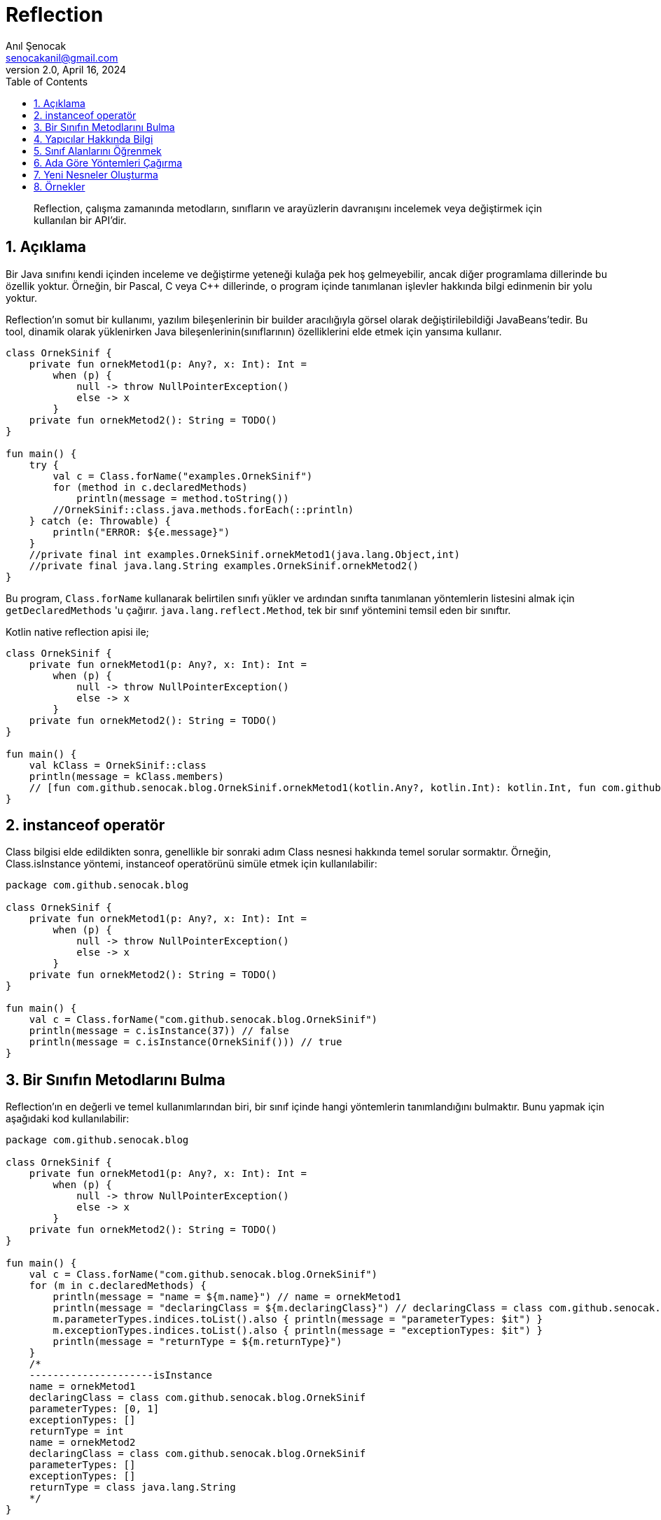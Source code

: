 = Reflection
:source-highlighter: highlight.js
Anıl Şenocak <senocakanil@gmail.com>
2.0, April 16, 2024
:description:  Reflection, çalışma zamanında metodların, sınıfların ve arayüzlerin davranışını incelemek veya değiştirmek için kullanılan bir API'dir.
:organization: Personal
:doctype: book
:preface-title: Preface
// Settings:
:experimental:
:reproducible:
:icons: font
:listing-caption: Listing
:sectnums:
:toc:
:toclevels: 3
:xrefstyle: short
:nofooter:

[%notitle]
--
[abstract]
{description}
--

== Açıklama
Bir Java sınıfını kendi içinden inceleme ve değiştirme yeteneği kulağa pek hoş gelmeyebilir, ancak diğer programlama dillerinde bu özellik yoktur. Örneğin, bir Pascal, C veya C++ dillerinde, o program içinde tanımlanan işlevler hakkında bilgi edinmenin bir yolu yoktur.

Reflection'ın somut bir kullanımı, yazılım bileşenlerinin bir builder aracılığıyla görsel olarak değiştirilebildiği JavaBeans'tedir. Bu tool, dinamik olarak yüklenirken Java bileşenlerinin(sınıflarının) özelliklerini elde etmek için yansıma kullanır.

[source,kotlin]
----
class OrnekSinif {
    private fun ornekMetod1(p: Any?, x: Int): Int =
        when (p) {
            null -> throw NullPointerException()
            else -> x
        }
    private fun ornekMetod2(): String = TODO()
}

fun main() {
    try {
        val c = Class.forName("examples.OrnekSinif")
        for (method in c.declaredMethods)
            println(message = method.toString())
        //OrnekSinif::class.java.methods.forEach(::println)
    } catch (e: Throwable) {
        println("ERROR: ${e.message}")
    }
    //private final int examples.OrnekSinif.ornekMetod1(java.lang.Object,int)
    //private final java.lang.String examples.OrnekSinif.ornekMetod2()
}
----
Bu program, `Class.forName` kullanarak belirtilen sınıfı yükler ve ardından sınıfta tanımlanan yöntemlerin listesini almak için `getDeclaredMethods` 'u çağırır. `java.lang.reflect.Method`, tek bir sınıf yöntemini temsil eden bir sınıftır.

Kotlin native reflection apisi ile;

[source,kotlin]
----
class OrnekSinif {
    private fun ornekMetod1(p: Any?, x: Int): Int =
        when (p) {
            null -> throw NullPointerException()
            else -> x
        }
    private fun ornekMetod2(): String = TODO()
}

fun main() {
    val kClass = OrnekSinif::class
    println(message = kClass.members)
    // [fun com.github.senocak.blog.OrnekSinif.ornekMetod1(kotlin.Any?, kotlin.Int): kotlin.Int, fun com.github.senocak.blog.OrnekSinif.ornekMetod2(): kotlin.String, fun com.github.senocak.blog.OrnekSinif.equals(kotlin.Any?): kotlin.Boolean, fun com.github.senocak.blog.OrnekSinif.hashCode(): kotlin.Int, fun com.github.senocak.blog.OrnekSinif.toString(): kotlin.String]
}
----

== instanceof operatör
Class bilgisi elde edildikten sonra, genellikle bir sonraki adım Class nesnesi hakkında temel sorular sormaktır. Örneğin, Class.isInstance yöntemi, instanceof operatörünü simüle etmek için kullanılabilir:

[source,kotlin]
----
package com.github.senocak.blog

class OrnekSinif {
    private fun ornekMetod1(p: Any?, x: Int): Int =
        when (p) {
            null -> throw NullPointerException()
            else -> x
        }
    private fun ornekMetod2(): String = TODO()
}

fun main() {
    val c = Class.forName("com.github.senocak.blog.OrnekSinif")
    println(message = c.isInstance(37)) // false
    println(message = c.isInstance(OrnekSinif())) // true
}
----

== Bir Sınıfın Metodlarını Bulma
Reflection'ın en değerli ve temel kullanımlarından biri, bir sınıf içinde hangi yöntemlerin tanımlandığını bulmaktır. Bunu yapmak için aşağıdaki kod kullanılabilir:
[source,kotlin]
----
package com.github.senocak.blog

class OrnekSinif {
    private fun ornekMetod1(p: Any?, x: Int): Int =
        when (p) {
            null -> throw NullPointerException()
            else -> x
        }
    private fun ornekMetod2(): String = TODO()
}

fun main() {
    val c = Class.forName("com.github.senocak.blog.OrnekSinif")
    for (m in c.declaredMethods) {
        println(message = "name = ${m.name}") // name = ornekMetod1
        println(message = "declaringClass = ${m.declaringClass}") // declaringClass = class com.github.senocak.blog.OrnekSinif
        m.parameterTypes.indices.toList().also { println(message = "parameterTypes: $it") }
        m.exceptionTypes.indices.toList().also { println(message = "exceptionTypes: $it") }
        println(message = "returnType = ${m.returnType}")
    }
    /*
    ---------------------isInstance
    name = ornekMetod1
    declaringClass = class com.github.senocak.blog.OrnekSinif
    parameterTypes: [0, 1]
    exceptionTypes: []
    returnType = int
    name = ornekMetod2
    declaringClass = class com.github.senocak.blog.OrnekSinif
    parameterTypes: []
    exceptionTypes: []
    returnType = class java.lang.String
    */
}
----

== Yapıcılar Hakkında Bilgi
Bir sınıfın kurucuları hakkında bilgi edinmek için benzer bir yaklaşım kullanılır. Örneğin:
[source,kotlin]
----
package com.github.senocak.blog

class OrnekSinif {
    private fun ornekMetod1(p: Any?, x: Int): Int =
        when (p) {
            null -> throw NullPointerException()
            else -> x
        }
    private fun ornekMetod2(): String = TODO()
}

fun main() {
    val c = Class.forName("com.github.senocak.blog.OrnekSinif")
    println(message = "---------------------declaredConstructors")
    for (ct in c.declaredConstructors) {
        println("name = ${ct.name}")
        println("decl class = ${ct.declaringClass}")
        ct.parameterTypes.indices.toList().also { println(message = "parameterTypes: $it") }
        ct.exceptionTypes.indices.toList().also { println(message = "exceptionTypes: $it") }
    }
    /*
    ---------------------declaredConstructors
    name = com.github.senocak.blog.OrnekSinif
    decl class = class com.github.senocak.blog.OrnekSinif
    parameterTypes: []
    exceptionTypes: []
    */
}
----

== Sınıf Alanlarını Öğrenmek
Bir sınıfta hangi veri alanlarının tanımlandığını bulmak da mümkündür. Bunu yapmak için aşağıdaki kod kullanılabilir:
[source,kotlin]
----
package com.github.senocak.blog

import java.lang.reflect.Modifier

class OrnekSinif {
    private lateinit var yas: String
    private fun ornekMetod1(p: Any?, x: Int): Int =
        when (p) {
            null -> throw NullPointerException()
            else -> x
        }
    private fun ornekMetod2(): String = TODO()
}

fun main() {
    val c = Class.forName("com.github.senocak.blog.OrnekSinif")
    println(message = "---------------------declaredFields")
    for (fld in c.declaredFields) {
        println(message = "name = ${fld.name}")
        println(message = "decl class = ${fld.declaringClass}")
        println(message = "type = ${fld.type}")
        println(message = "modifiers = " + Modifier.toString(fld.modifiers))
    }
    /*
    ---------------------declaredFields
    name = yas
    decl class = class com.github.senocak.blog.OrnekSinif
    type = class java.lang.String
    modifiers = private
    */
}
----

== Ada Göre Yöntemleri Çağırma
Şimdiye kadar sunulan örneklerin tümü, sınıf bilgilerinin elde edilmesiyle ilgilidir. Ancak reflection'ı başka şekillerde kullanmak da mümkündür, örneğin belirli bir isimde bir yöntemi çağırmak için.
[source,kotlin]
----
import java.lang.reflect.Modifier
import kotlin.reflect.KClass
import kotlin.reflect.full.createInstance
import kotlin.reflect.full.declaredMemberProperties
import kotlin.reflect.full.functions
import kotlin.reflect.jvm.isAccessible

@Target(AnnotationTarget.PROPERTY, AnnotationTarget.FUNCTION, AnnotationTarget.TYPE)
annotation class OrnekAnnotation

class OrnekSinif {
    constructor(name: String? = "anil", country: String? = "anil") {
        println(message = "second constructor")
    }

    @OrnekAnnotation
    private lateinit var yas: String
    private fun ornekMetod1(p: Any?, x: Int): Int =
        when (p) {
            null -> throw NullPointerException()
            else -> x
        }
    @OrnekAnnotation
    private fun ornekMetod2(): String = TODO()
}

fun main() {
    val c = OrnekSinif::class
    println(message = "---------------------methodCallKotlin")
    (c.functions.find { it.name == "ornekMetod1" } ?: throw NullPointerException())
        .also {
            it.isAccessible = true
            println(message = "Result: ${it.call(c.createInstance(), "p", 5)}")
        }
    /*
    ---------------------methodCallKotlin
    second constructor
    Result: 5
    */
}
----
Bir programın `ornekMetod1` yöntemini çağırmak istediğini, ancak runtime'a kadar bunu bilmediğini varsayalım. Yani, yöntemin adı yürütme sırasında belirtilir. Yukarıdaki program bunu yapmanın bir yolunu göstermektedir.

ornekMetod1, sınıfta iki parametre türüne sahip ve uygun ada sahip bir yöntem bulmak için kullanılır. Bu yöntem bir kez bulunup bir Method nesnesi içinde yakalandıktan sonra, uygun türde bir nesne örneğine çağrılır.

== Yeni Nesneler Oluşturma
Yapıcılar için yöntem çağırmanın eşdeğeri yoktur, çünkü bir yapıcıyı çağırmak yeni bir nesne oluşturmaya eşdeğerdir (en kesin olmak gerekirse, yeni bir nesne oluşturmak hem bellek ayırmayı hem de nesne oluşturmayı içerir). Bu nedenle, önceki örneğe en yakın eşdeğer şunu söylemektir:
[source,kotlin]
----
import java.lang.reflect.Modifier
import kotlin.reflect.KClass
import kotlin.reflect.full.createInstance
import kotlin.reflect.full.declaredMemberProperties
import kotlin.reflect.full.functions
import kotlin.reflect.jvm.isAccessible

@Target(AnnotationTarget.PROPERTY, AnnotationTarget.FUNCTION, AnnotationTarget.TYPE)
annotation class OrnekAnnotation

class OrnekSinif {
    constructor(name: String? = "anil", country: String? = "anil") {
        println(message = "second constructor")
    }

    @OrnekAnnotation
    private lateinit var yas: String
    private fun ornekMetod1(p: Any?, x: Int): Int =
        when (p) {
            null -> throw NullPointerException()
            else -> x
        }
    @OrnekAnnotation
    private fun ornekMetod2(): String = TODO()
}

fun main() {
    val c = OrnekSinif::class
    println(message = "---------------------createInstance")
    println(message = "createInstance: ${c.createInstance()}")
    /*
    ---------------------createInstance
    second constructor
    createInstance: com.github.senocak.blog.OrnekSinif@448c8166
    */
}
----


== Örnekler
[source,kotlin]
----
import java.lang.reflect.Modifier
import kotlin.reflect.KClass
import kotlin.reflect.full.createInstance
import kotlin.reflect.full.declaredMemberProperties
import kotlin.reflect.full.functions
import kotlin.reflect.jvm.isAccessible

@Target(AnnotationTarget.PROPERTY, AnnotationTarget.FUNCTION, AnnotationTarget.TYPE)
annotation class OrnekAnnotation

class OrnekSinif {
    constructor(name: String? = "anil", country: String? = "anil") {
        println(message = "second constructor")
    }

    @OrnekAnnotation
    private lateinit var yas: String
    private fun ornekMetod1(p: Any?, x: Int): Int =
        when (p) {
            null -> throw NullPointerException()
            else -> x
        }
    @OrnekAnnotation
    private fun ornekMetod2(): String = TODO()
}

fun main() {
    val c = Class.forName("com.github.senocak.blog.OrnekSinif")
    for (method in c.declaredMethods)
        println(message = method.toString())
    //OrnekSinif::class.java.methods.forEach(::println)
    //private final int examples.OrnekSinif.ornekMetod1(java.lang.Object,int)
    //private final java.lang.String examples.OrnekSinif.ornekMetod2()

    val kClass = OrnekSinif::class
    println(message = kClass.members)
    // [fun com.github.senocak.blog.OrnekSinif.ornekMetod1(kotlin.Any?, kotlin.Int): kotlin.Int, fun com.github.senocak.blog.OrnekSinif.ornekMetod2(): kotlin.String, fun com.github.senocak.blog.OrnekSinif.equals(kotlin.Any?): kotlin.Boolean, fun com.github.senocak.blog.OrnekSinif.hashCode(): kotlin.Int, fun com.github.senocak.blog.OrnekSinif.toString(): kotlin.String]

    //isInstance(c = c)
    //isInstanceKotlin(c = OrnekSinif::class)
    //declaredMethods(c = c)
    //declaredMethodsKotlin(c = OrnekSinif::class)
    //declaredConstructors(c = c)
    //declaredConstructorsKotlin(c = OrnekSinif::class)
    //methodCallKotlin(c = OrnekSinif::class)
    //createInstance(c = OrnekSinif::class)
}

fun isInstance(c: Class<*>) {
    println(message = "---------------------isInstance")
    println(message = c.isInstance(37)) // false
    println(message = c.isInstance(OrnekSinif())) // true
}
fun isInstanceKotlin(c: KClass<*>) {
    println(message = "---------------------isInstanceKotlin")
    println(message = c.isInstance(37)) // false
    println(message = c.isInstance(OrnekSinif())) // true
}
fun declaredMethods(c: Class<*>) {
    println(message = "---------------------declaredMethods")
    for (m in c.declaredMethods) {
        println(message = "name = ${m.name}") // name = ornekMetod1
        println(message = "declaringClass = ${m.declaringClass}") // declaringClass = class com.github.senocak.blog.OrnekSinif
        m.parameterTypes.indices.toList().also { println(message = "parameterTypes: $it") }
        m.exceptionTypes.indices.toList().also { println(message = "exceptionTypes: $it") }
        println(message = "returnType = ${m.returnType}")
    }
    /*
    ---------------------isInstance
    name = ornekMetod1
    declaringClass = class com.github.senocak.blog.OrnekSinif
    parameterTypes: [0, 1]
    exceptionTypes: []
    returnType = int
    name = ornekMetod2
    declaringClass = class com.github.senocak.blog.OrnekSinif
    parameterTypes: []
    exceptionTypes: []
    returnType = class java.lang.String
    */
}
fun declaredMethodsKotlin(c: KClass<*>) {
    println(message = "---------------------isInstanceKotlin")
    c.functions.forEach {
        println(message = "name: ${it.name}")
        println("declaringClass: ${it.returnType}")
        println("visibility: ${it.visibility}")
        println("isAccessible: ${it.isAccessible}")
        println("isOpen: ${it.isOpen}")
        println("isAbstract: ${it.isAbstract}")
        println("isFinal: ${it.isFinal}")
        println("isSuspend: ${it.isSuspend}")
        println("isExternal: ${it.isExternal}")
        println("isInline: ${it.isInline}")
        println("isInfix: ${it.isInfix}")
        println("isOperator: ${it.isOperator}")
        println("annotations: ${it.annotations}")
        println("parameters: ${it.parameters}")
        println("typeParameters: ${it.typeParameters}")
    }
    /*
    ---------------------isInstance Kotlin
    name: ornekMetod1
    declaringClass: kotlin.Int
    visibility: PRIVATE
    isAccessible: false
    isOpen: false
    isAbstract: false
    isFinal: true
    isSuspend: false
    isExternal: false
    isInline: false
    isInfix: false
    isOperator: false
    annotations: []
    parameters: [instance parameter of fun com.github.senocak.blog.OrnekSinif.ornekMetod1(kotlin.Any?, kotlin.Int): kotlin.Int, parameter #1 p of fun com.github.senocak.blog.OrnekSinif.ornekMetod1(kotlin.Any?, kotlin.Int): kotlin.Int, parameter #2 x of fun com.github.senocak.blog.OrnekSinif.ornekMetod1(kotlin.Any?, kotlin.Int): kotlin.Int]
    typeParameters: []
    name: ornekMetod2
    declaringClass: kotlin.String
    visibility: PRIVATE
    isAccessible: false
    isOpen: false
    isAbstract: false
    isFinal: true
    isSuspend: false
    isExternal: false
    isInline: false
    isInfix: false
    isOperator: false
    annotations: [@com.github.senocak.blog.OrnekAnnotation()]
    parameters: [instance parameter of fun com.github.senocak.blog.OrnekSinif.ornekMetod2(): kotlin.String]
    typeParameters: []
    name: equals
    declaringClass: kotlin.Boolean
    visibility: PUBLIC
    isAccessible: false
    isOpen: true
    isAbstract: false
    isFinal: false
    isSuspend: false
    isExternal: false
    isInline: false
    isInfix: false
    isOperator: true
    annotations: []
    parameters: [instance parameter of fun com.github.senocak.blog.OrnekSinif.equals(kotlin.Any?): kotlin.Boolean, parameter #1 other of fun com.github.senocak.blog.OrnekSinif.equals(kotlin.Any?): kotlin.Boolean]
    typeParameters: []
    name: hashCode
    declaringClass: kotlin.Int
    visibility: PUBLIC
    isAccessible: false
    isOpen: true
    isAbstract: false
    isFinal: false
    isSuspend: false
    isExternal: false
    isInline: false
    isInfix: false
    isOperator: false
    annotations: []
    parameters: [instance parameter of fun com.github.senocak.blog.OrnekSinif.hashCode(): kotlin.Int]
    typeParameters: []
    name: toString
    declaringClass: kotlin.String
    visibility: PUBLIC
    isAccessible: false
    isOpen: true
    isAbstract: false
    isFinal: false
    isSuspend: false
    isExternal: false
    isInline: false
    isInfix: false
    isOperator: false
    annotations: []
    parameters: [instance parameter of fun com.github.senocak.blog.OrnekSinif.toString(): kotlin.String]
    typeParameters: []
    */
}
fun declaredConstructors(c: Class<*>) {
    println(message = "---------------------declaredConstructors")
    for (ct in c.declaredConstructors) {
        println("name = ${ct.name}")
        println("decl class = ${ct.declaringClass}")
        ct.parameterTypes.indices.toList().also { println(message = "parameterTypes: $it") }
        ct.exceptionTypes.indices.toList().also { println(message = "exceptionTypes: $it") }
    }
    /*
    ---------------------declaredConstructors
    name = com.github.senocak.blog.OrnekSinif
    decl class = class com.github.senocak.blog.OrnekSinif
    parameterTypes: []
    exceptionTypes: []
    */
}
fun declaredConstructorsKotlin(c: KClass<*>) {
    println(message = "---------------------declaredConstructorsKotlin")
    c.constructors.forEach {
        println(message = "name: ${it.name}")
        println("declaringClass: ${it.returnType}")
        println("visibility: ${it.visibility}")
        println("isAccessible: ${it.isAccessible}")
        println("isOpen: ${it.isOpen}")
        println("isAbstract: ${it.isAbstract}")
        println("isFinal: ${it.isFinal}")
        println("isSuspend: ${it.isSuspend}")
        println("isExternal: ${it.isExternal}")
        println("isInline: ${it.isInline}")
        println("isInfix: ${it.isInfix}")
        println("isOperator: ${it.isOperator}")
        println("annotations: ${it.annotations}")
        println("parameters: ${it.parameters}")
        println("typeParameters: ${it.typeParameters}")
        println("|")
    }
    /*
    ---------------------declaredConstructorsKotlin
    name: <init>
    declaringClass: com.github.senocak.blog.OrnekSinif
    visibility: PUBLIC
    isAccessible: false
    isOpen: false
    isAbstract: false
    isFinal: true
    isSuspend: false
    isExternal: false
    isInline: false
    isInfix: false
    isOperator: false
    annotations: []
    parameters: [parameter #0 name of fun `<init>`(kotlin.String?, kotlin.String?): com.github.senocak.blog.OrnekSinif, parameter #1 country of fun `<init>`(kotlin.String?, kotlin.String?): com.github.senocak.blog.OrnekSinif]
    typeParameters: []
    |
    name: <init>
    declaringClass: com.github.senocak.blog.OrnekSinif
    visibility: PUBLIC
    isAccessible: false
    isOpen: false
    isAbstract: false
    isFinal: true
    isSuspend: false
    isExternal: false
    isInline: false
    isInfix: false
    isOperator: false
    annotations: []
    parameters: [parameter #0 name of fun `<init>`(kotlin.String?): com.github.senocak.blog.OrnekSinif]
    typeParameters: []
    */
}
fun declaredFields(c: Class<*>) {
    println(message = "---------------------declaredFields")
    for (fld in c.declaredFields) {
        println(message = "name = ${fld.name}")
        println(message = "declaringClass = ${fld.declaringClass}")
        println(message = "type = ${fld.type}")
        println(message = "modifiers = " + Modifier.toString(fld.modifiers))
    }
    /*
    ---------------------declaredFields
    name = yas
    declaringClass = class com.github.senocak.blog.OrnekSinif
    type = class java.lang.String
    modifiers = private
    */
}
fun declaredFieldsKotlin(c: KClass<*>) {
    println(message = "---------------------declaredFields Kotlin")
    c.declaredMemberProperties.toList()
        .forEach {
            println(message = "name: ${it.name}")
            println("declaringClass: ${it.returnType}")
            println("visibility: ${it.visibility}")
            println("isAccessible: ${it.isAccessible}")
            println("isLateinit: ${it.isLateinit}")
            println("isOpen: ${it.isOpen}")
            println("isAbstract: ${it.isAbstract}")
            println("isFinal: ${it.isFinal}")
            println("isSuspend: ${it.isSuspend}")
            println("isConst: ${it.isConst}")
            println("getter: ${it.getter}")
            println("annotations: ${it.annotations}")
        }
    /*
    name: yas
    declaringClass: kotlin.String
    visibility: PRIVATE
    isAccessible: false
    isLateinit: true
    isOpen: false
    isAbstract: false
    isFinal: true
    isSuspend: false
    isConst: false
    getter: getter of var com.github.senocak.blog.OrnekSinif.yas: kotlin.String
    annotations: [@com.github.senocak.blog.OrnekAnnotation()]
    */
}
fun methodCallKotlin(c: KClass<*>) {
    println(message = "---------------------methodCallKotlin")
    (c.functions.find { it.name == "ornekMetod1" } ?: throw NullPointerException())
        .also {
            it.isAccessible = true
            println(message = "Result: ${it.call(c.createInstance(), "p", 5)}")
        }
    /*
    ---------------------methodCallKotlin
    second constructor
    Result: 5
    */
}
fun createInstance(c: KClass<*>) {
    println(message = "---------------------createInstance")
    println(message = "createInstance: ${c.createInstance()}")
    /*
    ---------------------createInstance
    second constructor
    createInstance: com.github.senocak.blog.OrnekSinif@448c8166
    */
}
----